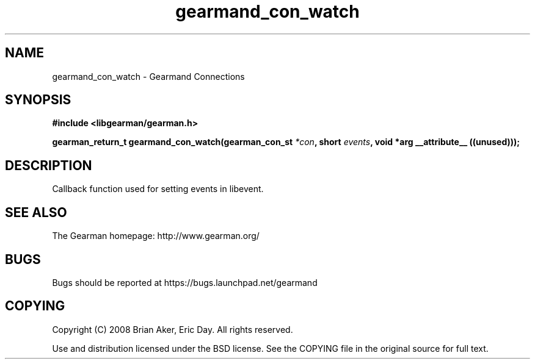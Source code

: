 .TH gearmand_con_watch 3 2009-06-01 "Gearman" "Gearman"
.SH NAME
gearmand_con_watch \- Gearmand Connections
.SH SYNOPSIS
.B #include <libgearman/gearman.h>
.sp
.BI "gearman_return_t gearmand_con_watch(gearman_con_st " *con ", short " events ", void *arg __attribute__ ((unused)));"
.SH DESCRIPTION
Callback function used for setting events in libevent.
.SH "SEE ALSO"
The Gearman homepage: http://www.gearman.org/
.SH BUGS
Bugs should be reported at https://bugs.launchpad.net/gearmand
.SH COPYING
Copyright (C) 2008 Brian Aker, Eric Day. All rights reserved.

Use and distribution licensed under the BSD license. See the COPYING file in the original source for full text.
